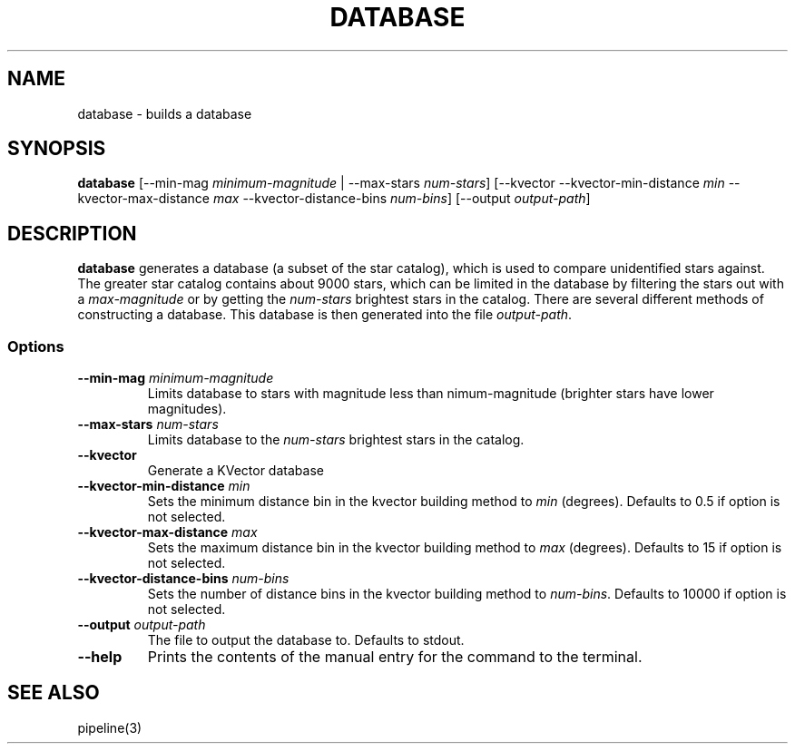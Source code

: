 .TH DATABASE 3 "06 November 2021" 

.SH NAME

database \- builds a database

.SH SYNOPSIS

\fBdatabase\fP [--min-mag \fIminimum-magnitude\fP | --max-stars \fInum-stars\fP] [--kvector --kvector-min-distance \fImin\fP --kvector-max-distance \fImax\fP --kvector-distance-bins \fInum-bins\fP] [--output \fIoutput-path\fP]
.br

.SH DESCRIPTION

\fBdatabase\fP generates a database (a subset of the star catalog), which is used to compare unidentified stars against. The greater star catalog contains about 9000 stars, which
can be limited in the database by filtering the stars out with a \fImax-magnitude\fP or by getting the \fInum-stars\fP brightest stars in the catalog. There are several different methods of
constructing a database. This database is then generated into the file \fIoutput-path\fP.

.SS Options

.TP
\fB--min-mag\fP \fIminimum-magnitude\fP
Limits database to stars with magnitude less than \minimum-magnitude\fP (brighter stars have lower magnitudes).

.TP
\fB--max-stars\fP \fInum-stars\fP
Limits database to the \fInum-stars\fP brightest stars in the catalog.

.TP
\fB--kvector\fP
Generate a KVector database

.TP
\fB--kvector-min-distance \fImin\fP
Sets the minimum distance bin in the kvector building method to \fImin\fP (degrees). Defaults to 0.5 if option is not selected.

.TP
\fB--kvector-max-distance\fP \fImax\fP
Sets the maximum distance bin in the kvector building method to \fImax\fP (degrees). Defaults to 15 if option is not selected.

.TP
\fB--kvector-distance-bins\fP \fInum-bins\fP
Sets the number of distance bins in the kvector building method to \fInum-bins\fP.  Defaults to 10000 if option is not selected.

.TP
\fB--output\fP \fIoutput-path\fP
The file to output the database to. Defaults to stdout.

.TP
\fB--help\fP
Prints the contents of the manual entry for the command to the terminal.

.SH SEE ALSO
pipeline(3)
